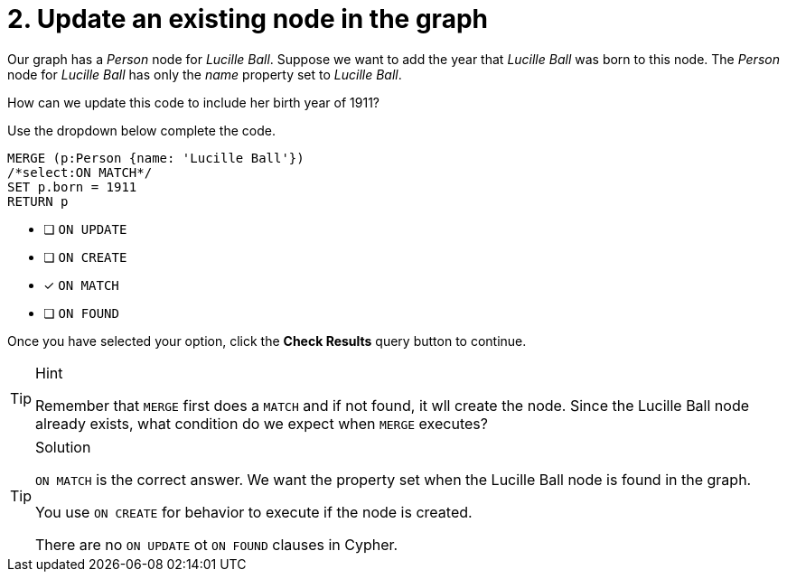 [.question.select-in-source]
= 2. Update an existing node in the graph

Our graph has a _Person_ node for _Lucille Ball_.
Suppose we want to add the year that _Lucille Ball_ was born to this node.
The _Person_ node for _Lucille Ball_ has only the _name_ property set to _Lucille Ball_.

How can we update this code to include her birth year of 1911?

Use the dropdown below complete the code.

[source,cypher,role=nocopy noplay]
----
MERGE (p:Person {name: 'Lucille Ball'})
/*select:ON MATCH*/
SET p.born = 1911
RETURN p
----


* [ ] `ON UPDATE`
* [ ] `ON CREATE`
* [x] `ON MATCH`
* [ ] `ON FOUND`

Once you have selected your option, click the **Check Results** query button to continue.

[TIP,role=hint]
.Hint
====
Remember that `MERGE` first does a `MATCH` and if not found, it wll create the node.
Since the Lucille Ball node already exists, what condition do we expect when `MERGE` executes?
====

[TIP,role=solution]
.Solution
====
`ON MATCH` is the correct answer. We want the property set when the Lucille Ball node is found in the graph.

You use `ON CREATE` for behavior to execute if the node is created.

There are no `ON UPDATE` ot `ON FOUND` clauses in Cypher.
====